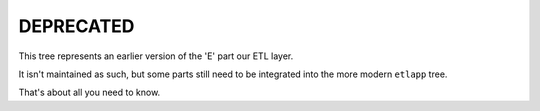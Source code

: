 DEPRECATED
----------

This tree represents an earlier version of the 'E' part our ETL layer. 

It isn't maintained as such, but some parts still need to be integrated into the more modern ``etlapp`` tree.

That's about all you need to know.

